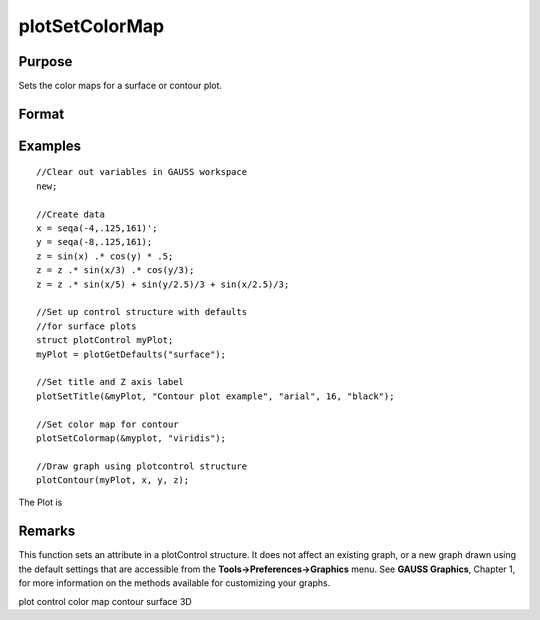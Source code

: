 
plotSetColorMap
==============================================

Purpose
----------------
Sets the color maps for a surface or contour plot.

Format
----------------
.. function:: plotSetColorMap(&myPlot, color_type)

    :param &myPlot: A plotControl structure pointer.
    :type &myPlot: TODO

    :param color_type: name of color maps: "viridis", "magma", "inferno", "plasma".
    :type color_type: String

Examples
----------------

::

    //Clear out variables in GAUSS workspace
    new;
    
    //Create data
    x = seqa(-4,.125,161)';
    y = seqa(-8,.125,161);
    z = sin(x) .* cos(y) * .5;
    z = z .* sin(x/3) .* cos(y/3);
    z = z .* sin(x/5) + sin(y/2.5)/3 + sin(x/2.5)/3;
    
    //Set up control structure with defaults
    //for surface plots
    struct plotControl myPlot;
    myPlot = plotGetDefaults("surface");
    
    //Set title and Z axis label
    plotSetTitle(&myPlot, "Contour plot example", "arial", 16, "black");
    
    //Set color map for contour
    plotSetColormap(&myplot, "viridis");
    
    //Draw graph using plotcontrol structure
    plotContour(myPlot, x, y, z);

The Plot is

Remarks
-------

This function sets an attribute in a plotControl structure. It does not
affect an existing graph, or a new graph drawn using the default
settings that are accessible from the **Tools->Preferences->Graphics**
menu. See **GAUSS Graphics**, Chapter 1, for more information on the
methods available for customizing your graphs.

.. seealso:: Functions :func:`plotGetDefaults`, :func:`plotSetContourLabels`, :func:`plotSetZLevels`

plot control color map contour surface 3D
